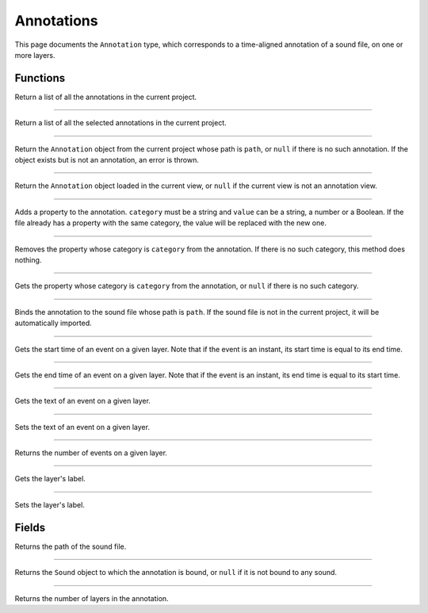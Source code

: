 Annotations
===========

This page documents the ``Annotation`` type, which corresponds to a time-aligned annotation of a sound file, on one or more layers.


Functions
---------


.. class:: Annotation


.. function:: get_annotations()

Return a list of all the annotations in the current project.

------------


.. function:: get_selected_annotations()

Return a list of all the selected annotations in the current project.

------------


.. function:: get_annotation(path as String)

Return the ``Annotation`` object from the current project whose path is ``path``, or ``null`` if there is no such
annotation. If the object exists but is not an annotation, an error is thrown.


------------

.. function:: get_current_annotation()

Return the ``Annotation`` object loaded in the current view, or ``null`` if the current view is not an annotation view.


------------

.. function:: add_property(file as Document, category as String, value as Object)

Adds a property to the annotation. ``category`` must be a string and ``value`` can be a string, a number or a Boolean.
If the file already has a property with the same category, the value will be replaced with the new one.


------------

.. function:: remove_property(file as Document, category as String)

Removes the property whose category is ``category`` from the annotation. If there is no such category, this method 
does nothing.

------------

.. function:: remove_property(file as Document, category)

Gets the property whose category is ``category`` from the annotation, or ``null`` if there is no such category.

------------

.. function:: bind_to_sound(annot as Annotaiton, path as String)

Binds the annotation to the sound file whose path is ``path``. If the sound file is not in the current project,
it will be automatically imported.

------------

.. function:: get_event_start(layer_index, event_index)

Gets the start time of an event on a given layer. Note that if the event is an instant, its start time is equal to
its end time.

------------

.. function:: get_event_end(layer_index, event_index)

Gets the end time of an event on a given layer. Note that if the event is an instant, its end time is equal to
its start time.

------------

.. function:: get_event_text(layer_index, event_index)


Gets the text of an event on a given layer.

------------

.. function:: set_event_text(layer_index, event_index, new_text)


Sets the text of an event on a given layer.


------------

.. function:: get_event_count(layer_index)

Returns the number of events on a given layer. 


------------

.. function:: get_layer_label(layer_index)


Gets the layer's label.

------------

.. function:: set_layer_label(layer_index, new_label)


Sets the layer's label.


Fields
------

.. attribute:: path

Returns the path of the sound file.


------------

.. attribute:: sound

Returns the ``Sound`` object to which the annotation is bound, or ``null`` if it is not bound to any sound.


------------

.. attribute:: layer_count

Returns the number of layers in the annotation.